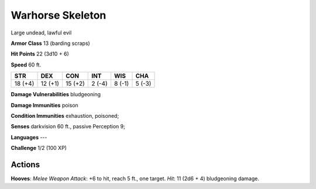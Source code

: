 
.. _srd:warhorse-skeleton:

Warhorse Skeleton
-----------------

Large undead, lawful evil

**Armor Class** 13 (barding scraps)

**Hit Points** 22 (3d10 + 6)

**Speed** 60 ft.

+-----------+-----------+-----------+----------+----------+----------+
| STR       | DEX       | CON       | INT      | WIS      | CHA      |
+===========+===========+===========+==========+==========+==========+
| 18 (+4)   | 12 (+1)   | 15 (+2)   | 2 (-4)   | 8 (-1)   | 5 (-3)   |
+-----------+-----------+-----------+----------+----------+----------+

**Damage Vulnerabilities** bludgeoning

**Damage Immunities** poison

**Condition Immunities** exhaustion, poisoned;

**Senses** darkvision 60 ft., passive Perception 9;

**Languages** ---

**Challenge** 1/2 (100 XP)

Actions
~~~~~~~~~~~~~~~~~~~~~~~~~~~~~~~~~

**Hooves**: *Melee Weapon Attack*: +6 to hit, reach 5 ft., one target.
*Hit*: 11 (2d6 + 4) bludgeoning damage.
